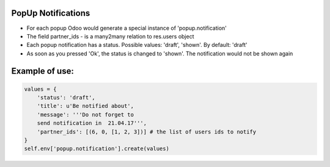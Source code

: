 PopUp Notifications
===================
* For each popup Odoo would generate a special instance of 'popup.notification'
* The field partner_ids - is a many2many relation to res.users object
* Each popup notification has a status. Possible values: 'draft', 'shown'. By default: 'draft'
* As soon as you pressed 'Ok', the status is changed to 'shown'. The notification would not be shown again


Example of use:
=====================

.. code:: python

    values = {
        'status': 'draft',
        'title': u'Be notified about',
        'message': '''Do not forget to
        send notification in  21.04.17''',
        'partner_ids': [(6, 0, [1, 2, 3])] # the list of users ids to notify
    }
    self.env['popup.notification'].create(values)